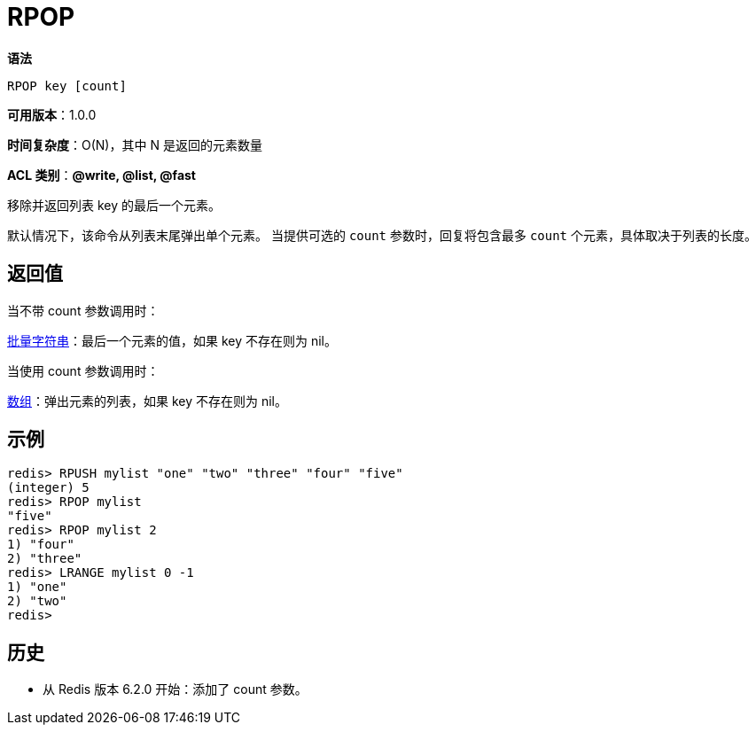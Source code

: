 = RPOP

**语法**

[source,text]
----
RPOP key [count]
----

**可用版本**：1.0.0

**时间复杂度**：O(N)，其中 N 是返回的元素数量

**ACL 类别**：**@write, @list, @fast**

移除并返回列表 key 的最后一个元素。

默认情况下，该命令从列表末尾弹出单个元素。 当提供可选的 `count` 参数时，回复将包含最多 `count` 个元素，具体取决于列表的长度。

== 返回值

当不带 count 参数调用时：

https://redis.io/docs/reference/protocol-spec/#resp-bulk-strings[批量字符串]：最后一个元素的值，如果 key 不存在则为 nil。

当使用 count 参数调用时：

https://redis.io/docs/reference/protocol-spec/#resp-arrays[数组]：弹出元素的列表，如果 key 不存在则为 nil。

== 示例

[source,text]
----
redis> RPUSH mylist "one" "two" "three" "four" "five"
(integer) 5
redis> RPOP mylist
"five"
redis> RPOP mylist 2
1) "four"
2) "three"
redis> LRANGE mylist 0 -1
1) "one"
2) "two"
redis>
----

== 历史

* 从 Redis 版本 6.2.0 开始：添加了 count 参数。
